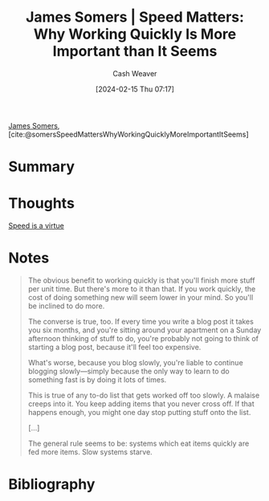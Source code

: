 :PROPERTIES:
:ROAM_REFS: [cite:@somersSpeedMattersWhyWorkingQuicklyMoreImportantItSeems]
:ID:       b98760c3-bcd5-48e4-9434-3bae494f464c
:LAST_MODIFIED: [2024-02-15 Thu 07:25]
:END:
#+title: James Somers | Speed Matters: Why Working Quickly Is More Important than It Seems
#+hugo_custom_front_matter: :slug "b98760c3-bcd5-48e4-9434-3bae494f464c"
#+author: Cash Weaver
#+date: [2024-02-15 Thu 07:17]
#+filetags: :reference:

[[id:14709de3-09b0-4073-8879-0f3be2638790][James Somers]], [cite:@somersSpeedMattersWhyWorkingQuicklyMoreImportantItSeems]

* Summary

* Thoughts

[[id:8b79fc74-135d-42e2-849e-8272619bcd4c][Speed is a virtue]]

* Notes

#+begin_quote
The obvious benefit to working quickly is that you'll finish more stuff per unit time. But there's more to it than that. If you work quickly, the cost of doing something new will seem lower in your mind. So you'll be inclined to do more.

The converse is true, too. If every time you write a blog post it takes you six months, and you're sitting around your apartment on a Sunday afternoon thinking of stuff to do, you're probably not going to think of starting a blog post, because it'll feel too expensive.

What's worse, because you blog slowly, you're liable to continue blogging slowly—simply because the only way to learn to do something fast is by doing it lots of times.

This is true of any to-do list that gets worked off too slowly. A malaise creeps into it. You keep adding items that you never cross off. If that happens enough, you might one day stop putting stuff onto the list.

[...]

The general rule seems to be: systems which eat items quickly are fed more items. Slow systems starve.
#+end_quote

* Bibliography
#+print_bibliography:
* Flashcards :noexport:
